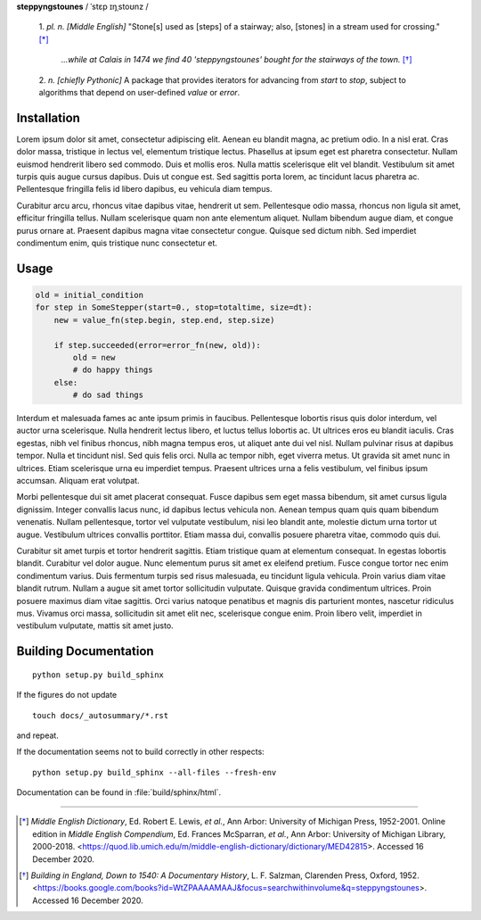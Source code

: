 **steppyngstounes** / ˈstɛp ɪŋˌstoʊnz /

  1.  *pl. n.* *[Middle English]* "Stone[s] used as [steps] of a stairway;
  also, [stones] in a stream used for crossing."  [*]_
  
      *...while at Calais in 1474 we find 40 'steppyngstounes' bought for
      the stairways of the town.* [*]_

  
  2.  *n.* *[chiefly Pythonic]* A package that provides iterators for
  advancing from `start` to `stop`, subject to algorithms that depend on
  user-defined `value` or `error`.

Installation
============

Lorem ipsum dolor sit amet, consectetur adipiscing elit.  Aenean eu blandit
magna, ac pretium odio.  In a nisl erat.  Cras dolor massa, tristique in
lectus vel, elementum tristique lectus.  Phasellus at ipsum eget est
pharetra consectetur.  Nullam euismod hendrerit libero sed commodo.  Duis
et mollis eros.  Nulla mattis scelerisque elit vel blandit.  Vestibulum sit
amet turpis quis augue cursus dapibus.  Duis ut congue est.  Sed sagittis
porta lorem, ac tincidunt lacus pharetra ac.  Pellentesque fringilla felis
id libero dapibus, eu vehicula diam tempus.

Curabitur arcu arcu, rhoncus vitae dapibus vitae, hendrerit ut sem.
Pellentesque odio massa, rhoncus non ligula sit amet, efficitur fringilla
tellus.  Nullam scelerisque quam non ante elementum aliquet.  Nullam
bibendum augue diam, et congue purus ornare at.  Praesent dapibus magna
vitae consectetur congue.  Quisque sed dictum nibh.  Sed imperdiet
condimentum enim, quis tristique nunc consectetur et.

Usage
=====

.. code-block:: python

   old = initial_condition
   for step in SomeStepper(start=0., stop=totaltime, size=dt):
       new = value_fn(step.begin, step.end, step.size)

       if step.succeeded(error=error_fn(new, old)):
           old = new
           # do happy things
       else:
           # do sad things

Interdum et malesuada fames ac ante ipsum primis in faucibus.  Pellentesque
lobortis risus quis dolor interdum, vel auctor urna scelerisque.  Nulla
hendrerit lectus libero, et luctus tellus lobortis ac.  Ut ultrices eros eu
blandit iaculis.  Cras egestas, nibh vel finibus rhoncus, nibh magna tempus
eros, ut aliquet ante dui vel nisl.  Nullam pulvinar risus at dapibus
tempor.  Nulla et tincidunt nisl.  Sed quis felis orci.  Nulla ac tempor
nibh, eget viverra metus.  Ut gravida sit amet nunc in ultrices.  Etiam
scelerisque urna eu imperdiet tempus.  Praesent ultrices urna a felis
vestibulum, vel finibus ipsum accumsan.  Aliquam erat volutpat.

Morbi pellentesque dui sit amet placerat consequat.  Fusce dapibus sem eget
massa bibendum, sit amet cursus ligula dignissim.  Integer convallis lacus
nunc, id dapibus lectus vehicula non.  Aenean tempus quam quis quam
bibendum venenatis.  Nullam pellentesque, tortor vel vulputate vestibulum,
nisi leo blandit ante, molestie dictum urna tortor ut augue.  Vestibulum
ultrices convallis porttitor.  Etiam massa dui, convallis posuere pharetra
vitae, commodo quis dui.

Curabitur sit amet turpis et tortor hendrerit sagittis.  Etiam tristique
quam at elementum consequat.  In egestas lobortis blandit.  Curabitur vel
dolor augue.  Nunc elementum purus sit amet ex eleifend pretium.  Fusce
congue tortor nec enim condimentum varius.  Duis fermentum turpis sed risus
malesuada, eu tincidunt ligula vehicula.  Proin varius diam vitae blandit
rutrum.  Nullam a augue sit amet tortor sollicitudin vulputate.  Quisque
gravida condimentum ultrices.  Proin posuere maximus diam vitae sagittis.
Orci varius natoque penatibus et magnis dis parturient montes, nascetur
ridiculus mus.  Vivamus orci massa, sollicitudin sit amet elit nec,
scelerisque congue enim.  Proin libero velit, imperdiet in vestibulum
vulputate, mattis sit amet justo.

Building Documentation
======================

::

  python setup.py build_sphinx

If the figures do not update

::

  touch docs/_autosummary/*.rst

and repeat.

If the documentation seems not to build correctly in other respects::

  python setup.py build_sphinx --all-files --fresh-env

Documentation can be found in :file:`build/sphinx/html`.

----

.. [*] *Middle English Dictionary*,
    Ed.  Robert E. Lewis, *et al.*,
    Ann Arbor: University of Michigan Press, 1952-2001.
    Online edition in *Middle English Compendium*,
    Ed.  Frances McSparran, *et al.*,
    Ann Arbor: University of Michigan Library, 2000-2018.
    <https://quod.lib.umich.edu/m/middle-english-dictionary/dictionary/MED42815>.
    Accessed 16 December 2020.

.. [*] *Building in England, Down to 1540: A Documentary History*,
    L. F. Salzman, Clarenden Press, Oxford, 1952.
    <https://books.google.com/books?id=WtZPAAAAMAAJ&focus=searchwithinvolume&q=steppyngstounes>.
    Accessed 16 December 2020.
